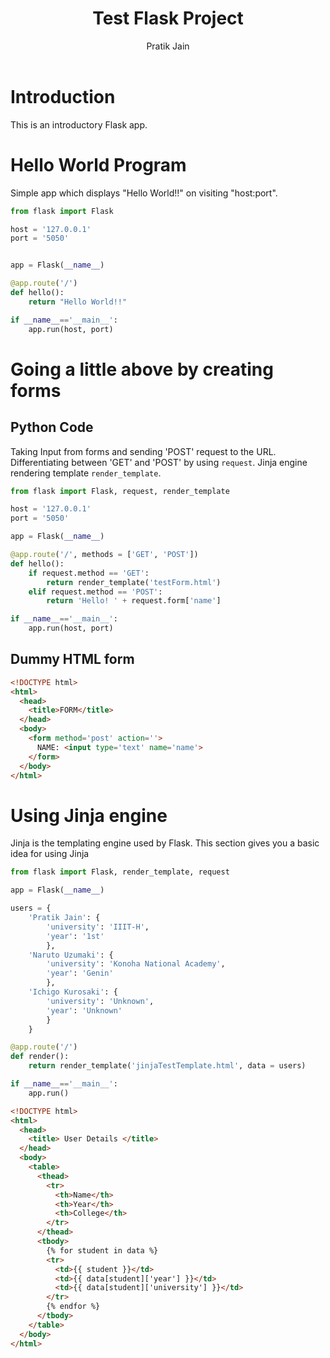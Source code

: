 #+TITLE: Test Flask Project
#+AUTHOR: Pratik Jain
#+EMAIL: pratik.jain0509@gmail.com

* Introduction

This is an introductory Flask app.


* Hello World Program

Simple app which displays "Hello World!!" on visiting
"host:port".

#+NAME: hello
#+BEGIN_SRC python :tangle hello.py
  from flask import Flask

  host = '127.0.0.1'
  port = '5050'


  app = Flask(__name__)

  @app.route('/')
  def hello():
      return "Hello World!!"

  if __name__=='__main__':
      app.run(host, port)
#+END_SRC


* Going a little above by creating forms

** Python Code
Taking Input from forms and sending 'POST' request to the URL.
Differentiating between 'GET' and 'POST' by using =request=.
Jinja engine rendering template =render_template=.

#+NAME: forms
#+BEGIN_SRC python :tangle forms.py
  from flask import Flask, request, render_template

  host = '127.0.0.1'
  port = '5050'

  app = Flask(__name__)

  @app.route('/', methods = ['GET', 'POST'])
  def hello():
      if request.method == 'GET':
          return render_template('testForm.html')
      elif request.method == 'POST':
          return 'Hello! ' + request.form['name']

  if __name__=='__main__':
      app.run(host, port)

#+END_SRC

** Dummy HTML form

#+NAME: testForm
#+BEGIN_SRC html :tangle templates/testForm.html
  <!DOCTYPE html>
  <html>
    <head>
      <title>FORM</title>
    </head>
    <body>
      <form method='post' action=''>
        NAME: <input type='text' name='name'>
      </form>
    </body>
  </html>

#+END_SRC






#+END_SRC


* Using Jinja engine

Jinja is the templating engine used by Flask.
This section gives you a basic idea for using Jinja

#+NAME: jinjaTesting
#+BEGIN_SRC python :tangle jinja.py
  from flask import Flask, render_template, request

  app = Flask(__name__)

  users = {
      'Pratik Jain': {
          'university': 'IIIT-H',
          'year': '1st'
          },
      'Naruto Uzumaki': {
          'university': 'Konoha National Academy',
          'year': 'Genin'
          },
      'Ichigo Kurosaki': {
          'university': 'Unknown',
          'year': 'Unknown'
          }
      }

  @app.route('/')
  def render():
      return render_template('jinjaTestTemplate.html', data = users)

  if __name__=='__main__':
      app.run()
#+END_SRC

#+NAME: jinjaTestTemplate
#+BEGIN_SRC html :tangle templates/jinjaTestTemplate.html
  <!DOCTYPE html>
  <html>
    <head>
      <title> User Details </title>
    </head>
    <body>
      <table>
        <thead>
          <tr>
            <th>Name</th>
            <th>Year</th>
            <th>College</th>
          </tr>
        </thead>
        <tbody>
          {% for student in data %}
          <tr>
            <td>{{ student }}</td>
            <td>{{ data[student]['year'] }}</td>
            <td>{{ data[student]['university'] }}</td>
          </tr>
          {% endfor %}
        </tbody>
      </table>
    </body>
  </html>

#+END_SRC
